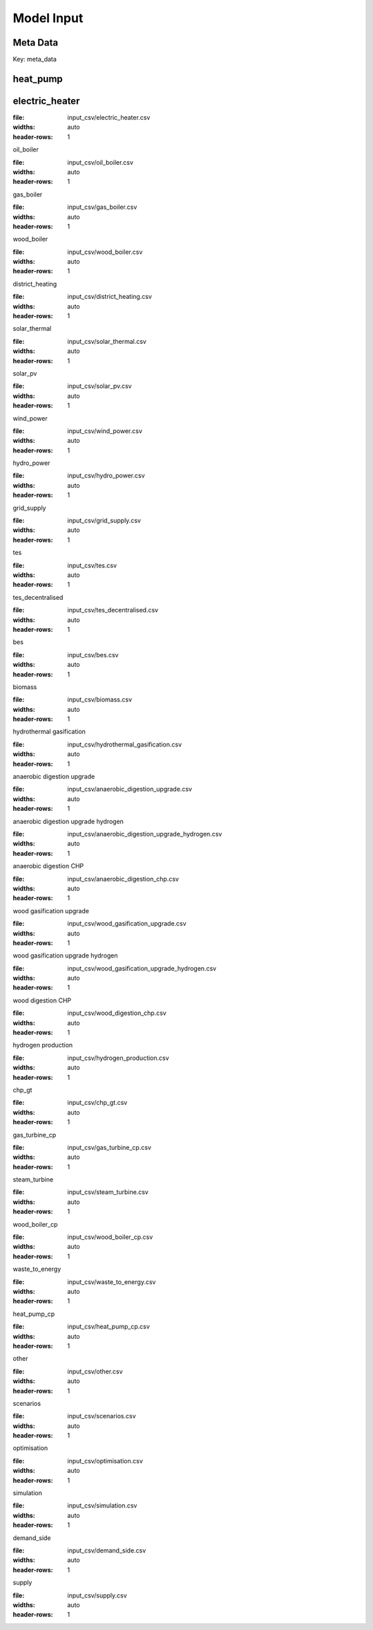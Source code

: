 Model Input
===========


Meta Data
---------

Key: meta_data

.. csv-table::
	      :file: input_csv/meta_data.csv
	      :widths: auto
	      :header-rows: 1

heat_pump
---------

.. csv-table::
			:file: input_csv/heat_pump.csv
			:widths: auto
			:header-rows: 1


electric_heater
---------------

.. csv-table::
:file: input_csv/electric_heater.csv
:widths: auto
:header-rows: 1

oil_boiler

.. csv-table::
:file: input_csv/oil_boiler.csv
:widths: auto
:header-rows: 1

gas_boiler

.. csv-table::
:file: input_csv/gas_boiler.csv
:widths: auto
:header-rows: 1

wood_boiler

.. csv-table::
:file: input_csv/wood_boiler.csv
:widths: auto
:header-rows: 1

district_heating

.. csv-table::
:file: input_csv/district_heating.csv
:widths: auto
:header-rows: 1

solar_thermal

.. csv-table::
:file: input_csv/solar_thermal.csv
:widths: auto
:header-rows: 1

solar_pv

.. csv-table::
:file: input_csv/solar_pv.csv
:widths: auto
:header-rows: 1

wind_power

.. csv-table::
:file: input_csv/wind_power.csv
:widths: auto
:header-rows: 1

hydro_power

.. csv-table::
:file: input_csv/hydro_power.csv
:widths: auto
:header-rows: 1

grid_supply

.. csv-table::
:file: input_csv/grid_supply.csv
:widths: auto
:header-rows: 1

tes

.. csv-table::
:file: input_csv/tes.csv
:widths: auto
:header-rows: 1

tes_decentralised

.. csv-table::
:file: input_csv/tes_decentralised.csv
:widths: auto
:header-rows: 1

bes

.. csv-table::
:file: input_csv/bes.csv
:widths: auto
:header-rows: 1

biomass

.. csv-table::
:file: input_csv/biomass.csv
:widths: auto
:header-rows: 1

hydrothermal gasification

.. csv-table::
:file: input_csv/hydrothermal_gasification.csv
:widths: auto
:header-rows: 1

anaerobic digestion upgrade

.. csv-table::
:file: input_csv/anaerobic_digestion_upgrade.csv
:widths: auto
:header-rows: 1

anaerobic digestion upgrade hydrogen

.. csv-table::
:file: input_csv/anaerobic_digestion_upgrade_hydrogen.csv
:widths: auto
:header-rows: 1

anaerobic digestion CHP

.. csv-table::
:file: input_csv/anaerobic_digestion_chp.csv
:widths: auto
:header-rows: 1

wood gasification upgrade

.. csv-table::
:file: input_csv/wood_gasification_upgrade.csv
:widths: auto
:header-rows: 1

wood gasification upgrade hydrogen

.. csv-table::
:file: input_csv/wood_gasification_upgrade_hydrogen.csv
:widths: auto
:header-rows: 1

wood digestion CHP

.. csv-table::
:file: input_csv/wood_digestion_chp.csv
:widths: auto
:header-rows: 1

hydrogen production

.. csv-table::
:file: input_csv/hydrogen_production.csv
:widths: auto
:header-rows: 1

chp_gt

.. csv-table::
:file: input_csv/chp_gt.csv
:widths: auto
:header-rows: 1

gas_turbine_cp

.. csv-table::
:file: input_csv/gas_turbine_cp.csv
:widths: auto
:header-rows: 1

steam_turbine

.. csv-table::
:file: input_csv/steam_turbine.csv
:widths: auto
:header-rows: 1

wood_boiler_cp

.. csv-table::
:file: input_csv/wood_boiler_cp.csv
:widths: auto
:header-rows: 1

waste_to_energy

.. csv-table::
:file: input_csv/waste_to_energy.csv
:widths: auto
:header-rows: 1

heat_pump_cp

.. csv-table::
:file: input_csv/heat_pump_cp.csv
:widths: auto
:header-rows: 1

other

.. csv-table::
:file: input_csv/other.csv
:widths: auto
:header-rows: 1

scenarios

.. csv-table::
:file: input_csv/scenarios.csv
:widths: auto
:header-rows: 1

optimisation

.. csv-table::
:file: input_csv/optimisation.csv
:widths: auto
:header-rows: 1

simulation

.. csv-table::
:file: input_csv/simulation.csv
:widths: auto
:header-rows: 1

demand_side

.. csv-table::
:file: input_csv/demand_side.csv
:widths: auto
:header-rows: 1

supply

.. csv-table::
:file: input_csv/supply.csv
:widths: auto
:header-rows: 1